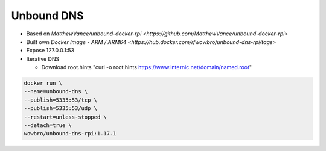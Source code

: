 Unbound DNS
===========

* Based on `MatthewVance/unbound-docker-rpi <https://github.com/MatthewVance/unbound-docker-rpi>`

* Built own `Docker Image - ARM / ARM64 <https://hub.docker.com/r/wowbro/unbound-dns-rpi/tags>`

* Expose 127.0.0.1:53

* Iterative DNS

  * Download root.hints "curl -o root.hints https://www.internic.net/domain/named.root"

.. code-block:: bash

  docker run \
  --name=unbound-dns \
  --publish=5335:53/tcp \
  --publish=5335:53/udp \
  --restart=unless-stopped \
  --detach=true \
  wowbro/unbound-dns-rpi:1.17.1
